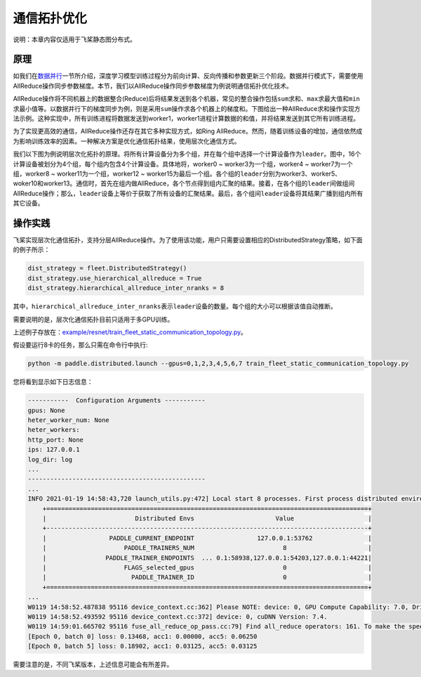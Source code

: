 通信拓扑优化
===========================

说明：本章内容仅适用于飞桨静态图分布式。

原理
----

如我们在\ `数据并行 <../data_parallel.html>`_\ 一节所介绍，深度学习模型训练过程分为前向计算、反向传播和参数更新三个阶段。数据并行模式下，需要使用AllReduce操作同步参数梯度。本节，我们以AllReduce操作同步参数梯度为例说明通信拓扑优化技术。

AllReduce操作将不同机器上的数据整合(Reduce)后将结果发送到各个机器，常见的整合操作包括\ ``sum``\ 求和、\ ``max``\ 求最大值和\ ``min``\ 求最小值等。以数据并行下的梯度同步为例，则是采用\ ``sum``\ 操作求各个机器上的梯度和。下图给出一种AllReduce求和操作实现方法示例。这种实现中，所有训练进程将数据发送到worker1，worker1进程计算数据的和值，并将结果发送到其它所有训练进程。

.. image:: ../img/allredue_exam1.png
  :width: 600
  :alt: AllReduce Example One
  :align: center

为了实现更高效的通信，AllReduce操作还存在其它多种实现方式，如Ring AllReduce。然而，随着训练设备的增加，通信依然成为影响训练效率的因素。一种解决方案是优化通信拓扑结果，使用层次化通信方式。

我们以下图为例说明层次化拓扑的原理。将所有计算设备分为多个组，并在每个组中选择一个计算设备作为\ ``leader``\ 。图中，16个计算设备被划分为4个组，每个组内包含4个计算设备。具体地将，worker0 ~ worker3为一个组，worker4 ~ worker7为一个组，worker8 ~ worker11为一个组，worker12 ~ worker15为最后一个组。各个组的\ ``leader``\ 分别为worker3、worker5、woker10和worker13。通信时，首先在组内做AllReduce，各个节点得到组内汇聚的结果。接着，在各个组的\ ``leader``\ 间做组间AllReduce操作；那么，\ ``leader``\ 设备上等价于获取了所有设备的汇聚结果。最后，各个组间\ ``leader``\ 设备将其结果广播到组内所有其它设备。

.. image:: ../img/allredue_exam1.png
  :width: 600
  :alt: AllReduce Example One
  :align: center

操作实践
----

飞桨实现层次化通信拓扑，支持分层AllReduce操作。为了使用该功能，用户只需要设置相应的DistributedStrategy策略，如下面的例子所示：

.. code:: python

    dist_strategy = fleet.DistributedStrategy()
    dist_strategy.use_hierarchical_allreduce = True
    dist_strategy.hierarchical_allreduce_inter_nranks = 8

其中，\ ``hierarchical_allreduce_inter_nranks``\ 表示\ ``leader``\ 设备的数量。每个组的大小可以根据该值自动推断。

需要说明的是，层次化通信拓扑目前只适用于多GPU训练。

上述例子存放在：\ `example/resnet/train_fleet_static_communication_topology.py <https://github.com/PaddlePaddle/FleetX/blob/develop/examples/resnet/train_fleet_static_communication_topology.py>`_\ 。

假设要运行8卡的任务，那么只需在命令行中执行:

.. code-block:: sh

   python -m paddle.distributed.launch --gpus=0,1,2,3,4,5,6,7 train_fleet_static_communication_topology.py

您将看到显示如下日志信息：

.. code-block::

    -----------  Configuration Arguments -----------
    gpus: None
    heter_worker_num: None
    heter_workers:
    http_port: None
    ips: 127.0.0.1
    log_dir: log
    ...
    ------------------------------------------------
    ...
    INFO 2021-01-19 14:58:43,720 launch_utils.py:472] Local start 8 processes. First process distributed environment info (Only For Debug):
        +=======================================================================================+
        |                        Distributed Envs                      Value                    |
        +---------------------------------------------------------------------------------------+
        |                 PADDLE_CURRENT_ENDPOINT                 127.0.0.1:53762               |
        |                     PADDLE_TRAINERS_NUM                        8                      |
        |                PADDLE_TRAINER_ENDPOINTS  ... 0.1:58938,127.0.0.1:54203,127.0.0.1:44221|
        |                     FLAGS_selected_gpus                        0                      |
        |                       PADDLE_TRAINER_ID                        0                      |
        +=======================================================================================+
    ...
    W0119 14:58:52.487838 95116 device_context.cc:362] Please NOTE: device: 0, GPU Compute Capability: 7.0, Driver API Version: 10.2, Runtime API Version: 9.2
    W0119 14:58:52.493592 95116 device_context.cc:372] device: 0, cuDNN Version: 7.4.
    W0119 14:59:01.665702 95116 fuse_all_reduce_op_pass.cc:79] Find all_reduce operators: 161. To make the speed faster, some all_reduce ops are fused during training, after fusion, the number of all_reduce ops is 5.
    [Epoch 0, batch 0] loss: 0.13468, acc1: 0.00000, acc5: 0.06250
    [Epoch 0, batch 5] loss: 0.18902, acc1: 0.03125, acc5: 0.03125

需要注意的是，不同飞桨版本，上述信息可能会有所差异。
